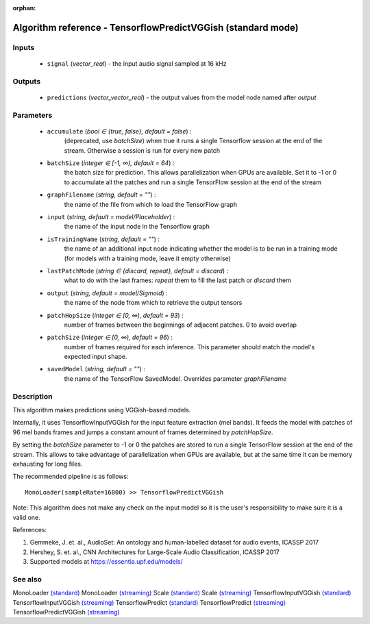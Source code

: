 :orphan:

Algorithm reference - TensorflowPredictVGGish (standard mode)
=============================================================

Inputs
------

 - ``signal`` (*vector_real*) - the input audio signal sampled at 16 kHz

Outputs
-------

 - ``predictions`` (*vector_vector_real*) - the output values from the model node named after `output`

Parameters
----------

 - ``accumulate`` (*bool ∈ {true, false}, default = false*) :
     (deprecated, use `batchSize`) when true it runs a single Tensorflow session at the end of the stream. Otherwise a session is run for every new patch
 - ``batchSize`` (*integer ∈ [-1, ∞), default = 64*) :
     the batch size for prediction. This allows parallelization when GPUs are available. Set it to -1 or 0 to accumulate all the patches and run a single TensorFlow session at the end of the stream
 - ``graphFilename`` (*string, default = ""*) :
     the name of the file from which to load the TensorFlow graph
 - ``input`` (*string, default = model/Placeholder*) :
     the name of the input node in the Tensorflow graph
 - ``isTrainingName`` (*string, default = ""*) :
     the name of an additional input node indicating whether the model is to be run in a training mode (for models with a training mode, leave it empty otherwise)
 - ``lastPatchMode`` (*string ∈ {discard, repeat}, default = discard*) :
     what to do with the last frames: `repeat` them to fill the last patch or `discard` them
 - ``output`` (*string, default = model/Sigmoid*) :
     the name of the node from which to retrieve the output tensors
 - ``patchHopSize`` (*integer ∈ [0, ∞), default = 93*) :
     number of frames between the beginnings of adjacent patches. 0 to avoid overlap
 - ``patchSize`` (*integer ∈ [0, ∞), default = 96*) :
     number of frames required for each inference. This parameter should match the model's expected input shape.
 - ``savedModel`` (*string, default = ""*) :
     the name of the TensorFlow SavedModel. Overrides parameter `graphFilename`

Description
-----------

This algorithm makes predictions using VGGish-based models.

Internally, it uses TensorflowInputVGGish for the input feature extraction (mel bands). It feeds the model with patches of 96 mel bands frames and jumps a constant amount of frames determined by `patchHopSize`.

By setting the `batchSize` parameter to -1 or 0 the patches are stored to run a single TensorFlow session at the end of the stream. This allows to take advantage of parallelization when GPUs are available, but at the same time it can be memory exhausting for long files.

The recommended pipeline is as follows::

  MonoLoader(sampleRate=16000) >> TensorflowPredictVGGish

Note: This algorithm does not make any check on the input model so it is the user's responsibility to make sure it is a valid one.


References:

1. Gemmeke, J. et. al., AudioSet: An ontology and human-labelled dataset for audio events, ICASSP 2017

2. Hershey, S. et. al., CNN Architectures for Large-Scale Audio Classification, ICASSP 2017

3. Supported models at https://essentia.upf.edu/models/




See also
--------

MonoLoader `(standard) <std_MonoLoader.html>`__
MonoLoader `(streaming) <streaming_MonoLoader.html>`__
Scale `(standard) <std_Scale.html>`__
Scale `(streaming) <streaming_Scale.html>`__
TensorflowInputVGGish `(standard) <std_TensorflowInputVGGish.html>`__
TensorflowInputVGGish `(streaming) <streaming_TensorflowInputVGGish.html>`__
TensorflowPredict `(standard) <std_TensorflowPredict.html>`__
TensorflowPredict `(streaming) <streaming_TensorflowPredict.html>`__
TensorflowPredictVGGish `(streaming) <streaming_TensorflowPredictVGGish.html>`__
